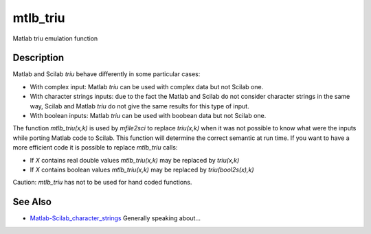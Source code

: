


mtlb_triu
=========

Matlab triu emulation function



Description
~~~~~~~~~~~

Matlab and Scilab `triu` behave differently in some particular cases:


+ With complex input: Matlab `triu` can be used with complex data but
  not Scilab one.
+ With character strings inputs: due to the fact the Matlab and Scilab
  do not consider character strings in the same way, Scilab and Matlab
  `triu` do not give the same results for this type of input.
+ With boolean inputs: Matlab `triu` can be used with boobean data but
  not Scilab one.


The function `mtlb_triu(x,k)` is used by `mfile2sci` to replace
`triu(x,k)` when it was not possible to know what were the inputs
while porting Matlab code to Scilab. This function will determine the
correct semantic at run time. If you want to have a more efficient
code it is possible to replace `mtlb_triu` calls:


+ If `X` contains real double values `mtlb_triu(x,k)` may be replaced
  by `triu(x,k)`
+ If `X` contains boolean values `mtlb_triu(x,k)` may be replaced by
  `triu(bool2s(x),k)`


Caution: `mtlb_triu` has not to be used for hand coded functions.



See Also
~~~~~~~~


+ `Matlab-Scilab_character_strings`_ Generally speaking about...


.. _Matlab-Scilab_character_strings: MatlabScilab_character_strings.html


